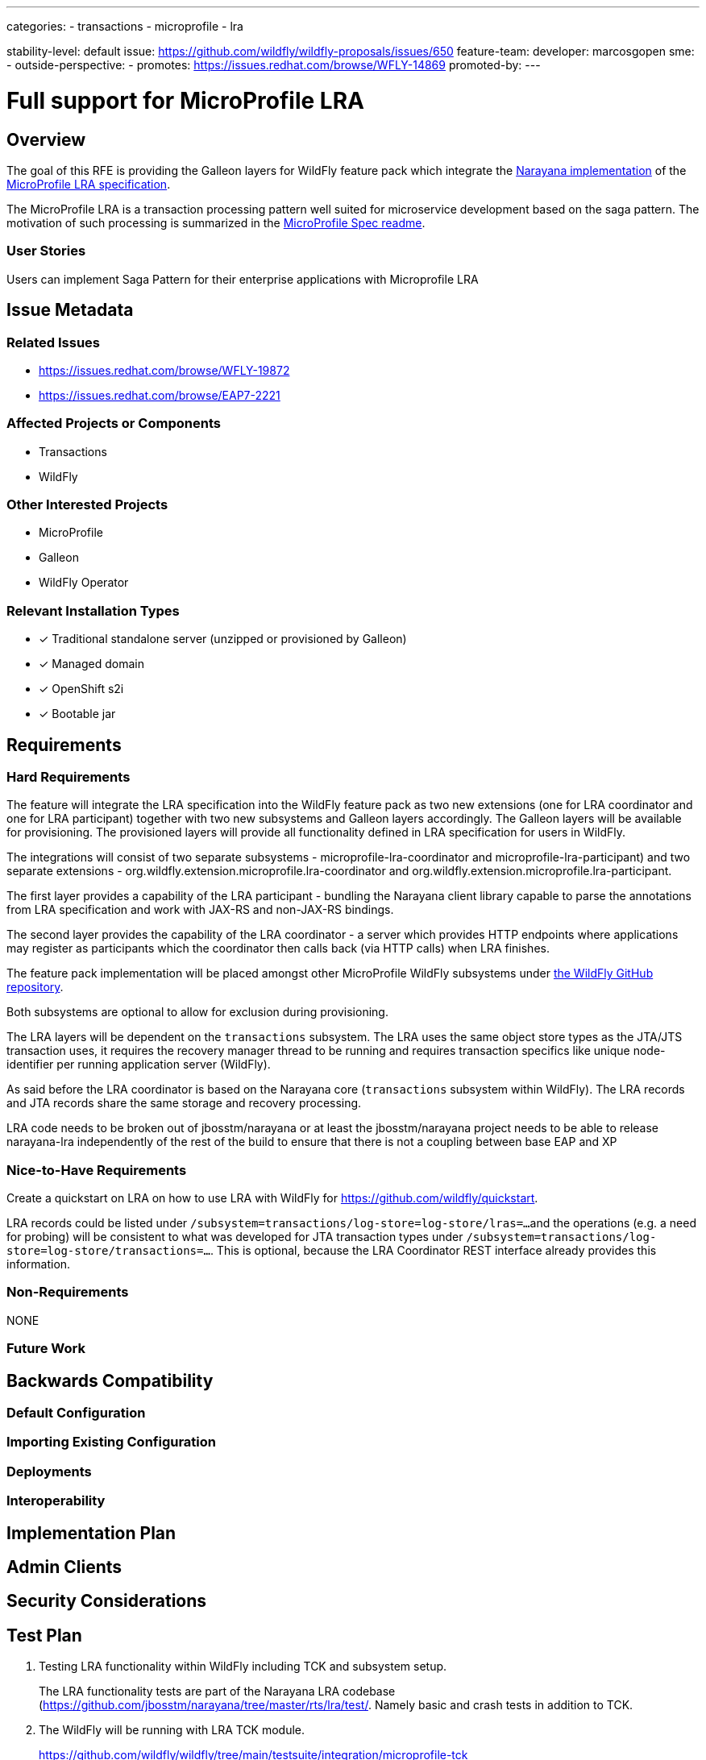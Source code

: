 ---
// Add any category for this proposal as a yaml list, e.g.
// - core
// - management
// if missing, add it to _data/wildfly-categories and use its id
categories:
- transactions
- microprofile
- lra

// Specify the stability level of the feature.
// Values can be one of: experimental preview community default
stability-level: default
// Specify the Feature Development tracker issue for the feature.
// This must be an issue tracked in https://github.com/orgs/wildfly/projects/7/views/1.
// To create a Feature Development tracker issue, go to  https://github.com/wildfly/wildfly-proposals/issues/new/choose
// and select 'Feature Development'
issue: https://github.com/wildfly/wildfly-proposals/issues/650
// Provide the github ids of the members of the feature team, organized by role.
// Provide a single id for the 'assignee' role. Use a yaml list for the 'sme' and
// 'outside-perspective' roles, even if there is only one person in a role.
feature-team:
 developer: marcosgopen
 sme:
  -
 outside-perspective:
  -
// If this issue tracks the promotion to a higher stability level of a previously
// completed feature, provide the URL of the https://github.com/wildfly/wildfly-proposals/issues
// issue that was used to track the previous feature.
promotes: https://issues.redhat.com/browse/WFLY-14869
// This should be blank during initial development of a feature. It may be used
// after the feature is completed if a subsequent issue is field to track promotion
// of this feature to a higher stability level
promoted-by:
---

= Full support for MicroProfile LRA
:author:            Marco Sappe Griot
:email:             msappegr@redhat.com
:toc:               left
:icons:             font
:idprefix:
:idseparator:       -
:keywords:          transaction, saga, lra, microprofile

== Overview

The goal of this RFE is providing the Galleon layers for WildFly feature pack which integrate the
https://github.com/jbosstm/narayana/tree/main/rts/lra[Narayana implementation] of the
https://github.com/eclipse/microprofile-lra[MicroProfile LRA specification].

The MicroProfile LRA is a transaction processing pattern well suited for microservice development based on the saga
pattern. The motivation of such processing is summarized in the
https://github.com/eclipse/microprofile-lra/blob/1.0/README.adoc#motivation[MicroProfile Spec readme].

=== User Stories

Users can implement Saga Pattern for their enterprise applications with Microprofile LRA


== Issue Metadata

=== Related Issues

* https://issues.redhat.com/browse/WFLY-19872 
* https://issues.redhat.com/browse/EAP7-2221 


=== Affected Projects or Components

* Transactions
* WildFly

=== Other Interested Projects

* MicroProfile
* Galleon
* WildFly Operator

=== Relevant Installation Types

* [x] Traditional standalone server (unzipped or provisioned by Galleon)
* [x] Managed domain
* [x] OpenShift s2i
* [x] Bootable jar

== Requirements

=== Hard Requirements

The feature will integrate the LRA specification into the WildFly feature pack as two new extensions (one for LRA coordinator and one for LRA participant) together with two new subsystems and Galleon layers accordingly.
The Galleon layers will be available for provisioning.
The provisioned layers will provide all functionality defined in LRA specification for users in WildFly.

The integrations will consist of two separate subsystems - microprofile-lra-coordinator and microprofile-lra-participant) and two separate extensions - org.wildfly.extension.microprofile.lra-coordinator and org.wildfly.extension.microprofile.lra-participant.

The first layer provides a capability of the LRA participant - bundling the Narayana client library capable
to parse the annotations from LRA specification and work with JAX-RS and non-JAX-RS bindings.

The second layer provides the capability of the LRA coordinator - a server which provides HTTP endpoints where
applications may register as participants which the coordinator then calls back (via HTTP calls) when LRA finishes.

The feature pack implementation will be placed amongst other MicroProfile WildFly subsystems under
https://github.com/wildfly/wildfly/tree/main/microprofile[the WildFly GitHub repository].

Both subsystems are optional to allow for exclusion during provisioning.

The LRA layers will be dependent on the `transactions` subsystem. The LRA uses the same object store types
as the JTA/JTS transaction uses, it requires the recovery manager thread to be running and requires transaction
specifics like unique node-identifier per running application server (WildFly).

As said before the LRA coordinator is based on the Narayana core (`transactions` subsystem within WildFly). The LRA records and JTA records share the same storage and recovery processing.

LRA code needs to be broken out of jbosstm/narayana or at least the jbosstm/narayana project needs to be able to release narayana-lra independently of the rest of the build to ensure that there is not a coupling between base EAP and XP


=== Nice-to-Have Requirements

Create a quickstart on LRA on how to use LRA with WildFly for https://github.com/wildfly/quickstart.

LRA records could be listed under `/subsystem=transactions/log-store=log-store/lras=...`
and the operations (e.g. a need for probing) will be consistent to what was developed for JTA transaction types
under `/subsystem=transactions/log-store=log-store/transactions=...`. This is optional, because the LRA Coordinator REST interface already provides this information.

=== Non-Requirements

NONE

=== Future Work

== Backwards Compatibility

=== Default Configuration

=== Importing Existing Configuration

=== Deployments

=== Interoperability

== Implementation Plan

== Admin Clients

== Security Considerations

[[test_plan]]
== Test Plan

1. Testing LRA functionality within WildFly including TCK and subsystem setup.
+
The LRA functionality tests are part of the Narayana LRA codebase (https://github.com/jbosstm/narayana/tree/master/rts/lra/test/. Namely basic and crash tests in addition to TCK.
+
2. The WildFly will be running with LRA TCK module.
+
https://github.com/wildfly/wildfly/tree/main/testsuite/integration/microprofile-tck
+
3. Basic integration tests which tests the Galleon layer provisioning.
+
https://github.com/wildfly/wildfly/tree/main/testsuite/integration/microprofile
+
4. Integration tests on Openshift.


== Community Documentation

Description of the LRA configuration to be added in the documentation as part of the implementation PR.

== Release Note Content

WildFly introduces two new Galleon layers `microprofile-lra-participant` and `microprofile-lra-coordinator` for provisioning which provide the MicroProfile LRA specification integration into WildFly.